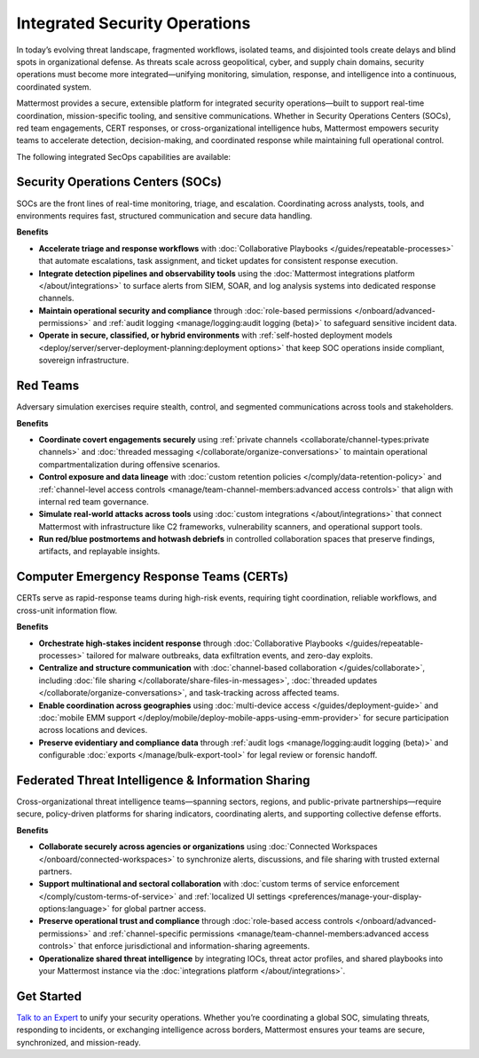 Integrated Security Operations
==============================

In today’s evolving threat landscape, fragmented workflows, isolated teams, and disjointed tools create delays and blind spots in organizational defense. As threats scale across geopolitical, cyber, and supply chain domains, security operations must become more integrated—unifying monitoring, simulation, response, and intelligence into a continuous, coordinated system.

Mattermost provides a secure, extensible platform for integrated security operations—built to support real-time coordination, mission-specific tooling, and sensitive communications. Whether in Security Operations Centers (SOCs), red team engagements, CERT responses, or cross-organizational intelligence hubs, Mattermost empowers security teams to accelerate detection, decision-making, and coordinated response while maintaining full operational control.

.. image:: /images/Intelligent-RT-Incident-Response.png
    :alt: Augments security platform investments with collaborative, AI-powered security operations workflow.

The following integrated SecOps capabilities are available:

Security Operations Centers (SOCs)
----------------------------------

SOCs are the front lines of real-time monitoring, triage, and escalation. Coordinating across analysts, tools, and environments requires fast, structured communication and secure data handling.

**Benefits**

- **Accelerate triage and response workflows** with :doc:`Collaborative Playbooks </guides/repeatable-processes>` that automate escalations, task assignment, and ticket updates for consistent response execution.
- **Integrate detection pipelines and observability tools** using the :doc:`Mattermost integrations platform </about/integrations>` to surface alerts from SIEM, SOAR, and log analysis systems into dedicated response channels.
- **Maintain operational security and compliance** through :doc:`role-based permissions </onboard/advanced-permissions>` and :ref:`audit logging <manage/logging:audit logging (beta)>` to safeguard sensitive incident data.
- **Operate in secure, classified, or hybrid environments** with :ref:`self-hosted deployment models <deploy/server/server-deployment-planning:deployment options>` that keep SOC operations inside compliant, sovereign infrastructure.

Red Teams
---------

Adversary simulation exercises require stealth, control, and segmented communications across tools and stakeholders.

**Benefits**

- **Coordinate covert engagements securely** using :ref:`private channels <collaborate/channel-types:private channels>` and :doc:`threaded messaging </collaborate/organize-conversations>` to maintain operational compartmentalization during offensive scenarios.
- **Control exposure and data lineage** with :doc:`custom retention policies </comply/data-retention-policy>` and :ref:`channel-level access controls <manage/team-channel-members:advanced access controls>` that align with internal red team governance.
- **Simulate real-world attacks across tools** using :doc:`custom integrations </about/integrations>` that connect Mattermost with infrastructure like C2 frameworks, vulnerability scanners, and operational support tools.
- **Run red/blue postmortems and hotwash debriefs** in controlled collaboration spaces that preserve findings, artifacts, and replayable insights.

Computer Emergency Response Teams (CERTs)
-----------------------------------------

CERTs serve as rapid-response teams during high-risk events, requiring tight coordination, reliable workflows, and cross-unit information flow.

**Benefits**

- **Orchestrate high-stakes incident response** through :doc:`Collaborative Playbooks </guides/repeatable-processes>` tailored for malware outbreaks, data exfiltration events, and zero-day exploits.
- **Centralize and structure communication** with :doc:`channel-based collaboration </guides/collaborate>`, including :doc:`file sharing </collaborate/share-files-in-messages>`, :doc:`threaded updates </collaborate/organize-conversations>`, and task-tracking across affected teams.
- **Enable coordination across geographies** using :doc:`multi-device access </guides/deployment-guide>` and :doc:`mobile EMM support </deploy/mobile/deploy-mobile-apps-using-emm-provider>` for secure participation across locations and devices.
- **Preserve evidentiary and compliance data** through :ref:`audit logs <manage/logging:audit logging (beta)>` and configurable :doc:`exports </manage/bulk-export-tool>` for legal review or forensic handoff.

Federated Threat Intelligence & Information Sharing
---------------------------------------------------

Cross-organizational threat intelligence teams—spanning sectors, regions, and public-private partnerships—require secure, policy-driven platforms for sharing indicators, coordinating alerts, and supporting collective defense efforts.

**Benefits**

- **Collaborate securely across agencies or organizations** using :doc:`Connected Workspaces </onboard/connected-workspaces>` to synchronize alerts, discussions, and file sharing with trusted external partners.
- **Support multinational and sectoral collaboration** with :doc:`custom terms of service enforcement </comply/custom-terms-of-service>` and :ref:`localized UI settings <preferences/manage-your-display-options:language>` for global partner access.
- **Preserve operational trust and compliance** through :doc:`role-based access controls </onboard/advanced-permissions>` and :ref:`channel-specific permissions <manage/team-channel-members:advanced access controls>` that enforce jurisdictional and information-sharing agreements.
- **Operationalize shared threat intelligence** by integrating IOCs, threat actor profiles, and shared playbooks into your Mattermost instance via the :doc:`integrations platform </about/integrations>`.

Get Started
-----------

`Talk to an Expert <https://mattermost.com/contact-sales/>`_ to unify your security operations. Whether you’re coordinating a global SOC, simulating threats, responding to incidents, or exchanging intelligence across borders, Mattermost ensures your teams are secure, synchronized, and mission-ready.